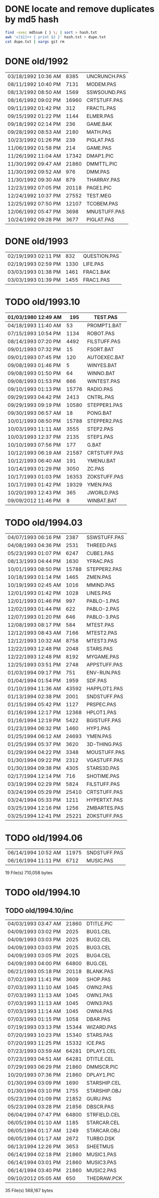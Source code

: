 
* DONE locate and remove duplicates by md5 hash

#+begin_src sh
find -exec md5sum { } \; | sort > hash.txt
awk 'x[$1]++ { print $2 }' hash.txt > dupe.txt
cat dupe.txt | xargs git rm
#+end_src


* DONE old/1992

| 03/18/1992  10:36 AM |  8385 | UNCRUNCH.PAS |
| 08/11/1992  10:40 PM |  7131 | MODEM.PAS    |
|----------------------+-------+--------------+
| 08/13/1992  08:50 AM |  1569 | SSWSOUND.PAS | 
| 08/16/1992  09:02 PM | 16960 | CRTSTUFF.PAS |
| 09/11/1992  01:42 PM |   312 | FRACTL.PAS   |
| 09/15/1992  01:22 PM |  1144 | ELMER.PAS    |
| 09/18/1992  02:14 PM |   236 | GAME.BAK     |
| 09/28/1992  08:53 AM |  2180 | MATH.PAS     |
| 10/23/1992  01:26 PM |   239 | PIGLAT.PAS   |
| 11/06/1992  01:58 PM |   214 | GAME.PAS     |
| 11/26/1992  11:04 AM | 17342 | DMAP1.PIC    |
| 11/30/1992  09:47 AM | 21860 | DMMTTL.PIC   |
| 11/30/1992  09:52 AM |   976 | DMM.PAS      |
| 11/30/1992  09:30 AM |   879 | THARRAY.PAS  | thedraw
| 12/23/1992  07:05 PM | 20118 | PAGE1.PIC    |
| 12/24/1992  10:37 PM | 27552 | TEST.MEG     |
| 12/25/1992  07:50 PM | 12107 | TCOBEM.PAS   |
| 12/06/1992  05:47 PM |  3698 | MNUSTUFF.PAS |
|----------------------+-------+--------------+
| 10/24/1992  09:28 PM |  3677 | PIGLAT.PAS   | 1992.10 homework :)

* DONE old/1993

| 02/19/1993  02:11 PM |   832 | QUESTION.PAS |
| 02/19/1993  02:59 PM |  1330 | LIFE.PAS     |
| 03/03/1993  01:38 PM |  1461 | FRAC1.BAK    |
| 03/03/1993  01:39 PM |  1455 | FRAC1.PAS    |

* TODO old/1993.10

| 01/03/1980  12:49 AM |   195 | TEST.PAS     |
|----------------------+-------+--------------|
| 04/18/1993  11:40 AM |    53 | PROMPT1.BAT  |
| 07/15/1993  10:54 PM |  1134 | ROBOT.PAS    |
| 08/14/1993  07:20 PM |  4492 | FILSTUFF.PAS |
| 09/01/1993  07:32 PM |    15 | FSORT.BAT    |
| 09/01/1993  07:45 PM |   120 | AUTOEXEC.BAT |
| 09/08/1993  01:46 PM |     5 | WINYES.BAT   |
| 09/08/1993  01:50 PM |    64 | WINNO.BAT    |
| 09/08/1993  01:53 PM |   666 | WINTEST.PAS  |
| 09/10/1993  01:13 PM | 15776 | RADIO.PAS    |
| 09/29/1993  04:42 PM |  2413 | CNTRL.PAS    |
| 09/29/1993  09:19 PM | 10580 | STEPPER1.PAS |
| 09/30/1993  06:57 AM |    18 | PONG.BAT     |
| 10/01/1993  08:50 PM | 15788 | STEPPER2.PAS |
| 10/03/1993  11:11 AM |  3555 | STEP2.PAS    |
| 10/03/1993  12:37 PM |  2135 | STEP1.PAS    |
| 10/10/1993  07:56 PM |   177 | G.BAT        |
| 10/12/1993  06:19 AM | 21587 | CRTSTUFF.PAS |
| 10/12/1993  06:40 AM |   191 | YMENU.BAT    |
| 10/14/1993  01:29 PM |  3050 | ZC.PAS       |
| 10/17/1993  01:03 PM | 16353 | ZOKSTUFF.PAS |
| 10/17/1993  01:42 PM | 19329 | YMEN.PAS     |
| 10/20/1993  12:43 PM |   365 | JWORLD.PAS   |
|----------------------+-------+--------------|
| 09/09/2012  11:46 PM |     8 | WINBAT.BAT   |

* TODO old/1994.03

|----------------------+-------+--------------|
| 04/07/1993  06:16 PM |  2387 | SSWSTUFF.PAS |
| 04/08/1993  04:36 PM |  2531 | THREED.PAS   |
| 05/23/1993  01:07 PM |  6247 | CUBE1.PAS    |
| 08/13/1993  04:44 PM |  1630 | YFRAC.PAS    |
| 10/01/1993  08:50 PM | 15788 | STEPPER2.PAS |
| 10/18/1993  01:14 PM |  1465 | ZMEN.PAS     |
| 10/19/1993  02:45 AM |  1016 | MMIND.PAS    |
| 12/01/1993  01:42 PM |  1028 | LINES.PAS    |
| 12/01/1993  01:46 PM |   997 | PABLO-1.PAS  |
| 12/02/1993  01:44 PM |   622 | PABLO-2.PAS  |
| 12/07/1993  01:20 PM |   646 | PABLO-3.PAS  |
| 12/08/1993  08:17 PM |   584 | MTEST.PAS    |
| 12/12/1993  08:43 AM |  7166 | MTEST2.PAS   |
| 12/12/1993  10:32 AM |  8758 | MTEST3.PAS   |
| 12/22/1993  12:48 PM |  2048 | STARS.PAS    |
| 12/22/1993  12:48 PM |  8192 | MYGAME.PAS   |
| 12/25/1993  03:51 PM |  2748 | APPSTUFF.PAS |
|----------------------+-------+--------------|
| 01/03/1994  09:17 PM |   751 | ENV-RUN.PAS  |
| 01/04/1994  01:54 PM |  1959 | SDF.PAS      |
| 01/10/1994  11:36 AM | 43592 | HAPPLOT1.PAS |
| 01/13/1994  02:38 PM |  2001 | SNDSTUFF.PAS |
| 01/15/1994  05:42 PM |  1127 | PRSPEC.PAS   |
| 01/16/1994  12:17 PM | 12368 | HPLOT1.PAS   |
| 01/16/1994  12:19 PM |  5422 | BGISTUFF.PAS |
| 01/23/1994  06:32 PM |  1460 | HYP1.PAS     |
| 01/25/1994  06:12 AM | 24693 | YMEN.PAS     |
| 01/25/1994  05:37 PM |  3620 | 3D-THING.PAS |
| 01/29/1994  04:22 PM |  3348 | MOUSTUFF.PAS |
| 01/30/1994  09:22 PM |  2312 | VGASTUFF.PAS |
| 01/30/1994  09:38 PM |  4305 | STARS3D.PAS  |
| 02/17/1994  12:14 PM |   716 | SHOTIME.PAS  |
| 03/19/1994  02:29 PM |  5824 | FILSTUFF.PAS |
| 03/24/1994  05:29 PM | 25410 | CRTSTUFF.PAS |
| 03/24/1994  05:33 PM |  1211 | HYPERTXT.PAS |
| 03/25/1994  12:16 PM |  1256 | ZMBARTES.PAS |
| 03/25/1994  12:41 PM | 25221 | ZOKSTUFF.PAS |

* TODO old/1994.06

| 06/14/1994  10:52 AM |  11975 | SNDSTUFF.PAS |
| 06/16/1994  11:11 PM |   6712 | MUSIC.PAS    |

              19 File(s)        710,058 bytes

* TODO old/1994.10
** TODO old/1994.10/inc

| 04/03/1993  03:47 AM | 21860 | DTITLE.PIC   |
| 04/09/1993  03:02 PM |  2025 | BUG1.CEL     |
| 04/09/1993  03:03 PM |  2025 | BUG2.CEL     |
| 04/09/1993  03:03 PM |  2025 | BUG3.CEL     |
| 04/09/1993  03:05 PM |  2025 | BUG4.CEL     |
| 04/09/1993  04:00 PM | 64800 | BUG.CEL      |
| 06/21/1993  05:18 PM | 20118 | BLANK.PAS    |
| 07/02/1993  11:41 PM |  3609 | SHOP.PAS     |
| 07/03/1993  11:10 AM |  1045 | OWN2.PAS     |
| 07/03/1993  11:13 AM |  1045 | OWN1.PAS     |
| 07/03/1993  11:13 AM |  1045 | OWN3.PAS     |
| 07/03/1993  11:14 AM |  1045 | OWN4.PAS     |
| 07/03/1993  01:15 PM |  1058 | DBAR.PAS     |
| 07/19/1993  03:13 PM | 15344 | WIZARD.PAS   |
| 07/20/1993  10:23 PM | 15340 | STARS.PAS    |
| 07/20/1993  11:25 PM | 15332 | ICE.PAS      |
| 07/23/1993  03:59 AM | 64281 | DPLAY1.CEL   |
| 07/23/1993  04:51 AM | 64281 | DTITLE.CEL   |
| 07/29/1993  06:29 PM | 21860 | DMMSCR.PIC   |
| 10/20/1993  07:36 PM | 21860 | DPLAY1.PIC   |
|----------------------+-------+--------------|
| 01/30/1994  03:09 PM |  1690 | STARSHIP.CEL |
| 01/30/1994  03:10 PM |  1755 | STARSHIP.OBJ |
| 05/23/1994  01:09 PM | 21852 | GURU.PAS     |
| 05/23/1994  03:28 PM | 21856 | DBSCR.PAS    |
| 06/04/1994  07:47 PM | 64800 | STRFIELD.CEL |
| 06/05/1994  01:10 AM |  1185 | STARCAR.CEL  |
| 06/05/1994  01:17 AM |  1249 | STARCAR.OBJ  |
| 06/05/1994  01:17 AM |  2672 | TURBO.DSK    |
| 06/13/1994  12:26 PM |  3653 | SHEETMUS     |
| 06/14/1994  02:18 PM | 21860 | MUSIC1.PAS   |
| 06/14/1994  03:01 PM | 21860 | MUSIC3.PAS   |
| 06/14/1994  03:40 PM | 21860 | MUSIC2.PAS   |
|----------------------+-------+--------------|
| 09/10/2012  05:05 AM |   650 | THEDRAW.PCK  |

              35 File(s)        568,167 bytes

** TODO old/1994.10/prog

| 08/14/1990  02:03 PM |  1650 | ATYPE.PAS    | may be mine with bad date?
|----------------------+-------+--------------|
| 06/11/1991  06:00 AM | 10985 | TVEDIT.PAS   | borland
| 08/31/1992  01:30 PM | 29429 | TVHC.PAS     | borland
|----------------------+-------+--------------|
| 03/29/1993  07:39 AM |   793 | WORDZ.PAS    |
| 04/04/1993  01:29 AM |  4826 | LG1.PAS      |
| 04/07/1993  06:13 PM |  5284 | SG1.PAS      |
| 04/08/1993  05:28 PM |   252 | TCONV.PAS    |
| 04/09/1993  02:53 PM |  2255 | SPRDEMO.PAS  |
| 04/09/1993  04:44 PM |   187 | RND.PAS      |
| 04/11/1993  01:50 PM |   652 | APP2.PAS     |
| 04/24/1993  02:20 PM |   254 | TIMER.PAS    |
| 05/29/1993  11:07 AM |   879 | SCAPE.PAS    |
| 07/20/1993  08:49 PM |  9272 | ARTY.PAS     |
| 07/27/1993  09:34 PM |  1814 | SPR2.PAS     |
| 09/07/1993  05:08 PM |   392 | PROJECT.PAS  |
| 11/12/1993  12:27 PM |   724 | APP1.PAS     |
| 11/12/1993  12:30 PM |  1916 | APP3.PAS     |
| 12/08/1993  09:45 PM |  1768 | FRCTL1.PAS   |
| 12/25/1993  04:53 PM |  5607 | APP4.PAS     |
| 12/30/1993  02:39 PM |  7926 | MYGAME.PAS   |
| 12/30/1993  04:18 PM |  1922 | STARS.PAS    |
| 12/31/1993  08:23 PM |  1260 | ET.PAS       |
|----------------------+-------+--------------|
| 01/12/1994  05:46 PM |  8718 | MTEST3.PAS   |
| 01/21/1994  02:23 PM |   292 | KEY.PAS      |
| 01/24/1994  08:51 PM |  1489 | ZMEN.PAS     |
| 01/29/1994  05:54 PM |  6210 | CUBE1.PAS    |
| 03/19/1994  09:26 PM |  3699 | 3D-THING.PAS |
| 04/06/1994  04:21 PM |  1210 | GPROMPT.PAS  |
| 04/13/1994  04:29 PM |  1007 | ICONS.PAS    |
| 04/18/1994  07:23 AM |   781 | ENV-RUN.PAS  |
| 04/18/1994  06:23 PM |   544 | LOG-RUN.PAS  |
| 04/29/1994  03:23 PM | 12844 | BONK.PAS     |
| 04/30/1994  08:22 PM |  7175 | MTEST2.PAS   |
| 05/08/1994  12:01 PM |    62 | SHOTIME.PAS  |
| 05/16/1994  12:36 AM |  3411 | ANIMALS.PAS  |
| 05/28/1994  11:36 AM |  2257 | LIFE.PAS     |
| 05/28/1994  12:26 PM |  1384 | DRAGON.PAS   |
| 05/31/1994  02:49 PM |  2017 | FILROUT.PAS  |
| 06/04/1994  06:57 PM |  1196 | POLYFIL.PAS  |
| 06/05/1994  06:34 PM | 49071 | DOTH-A.PAS   |
| 06/06/1994  06:58 PM |  4358 | STARS3D.PAS  |
| 06/30/1994  05:51 PM | 12370 | HPLOT1.PAS   |
| 08/10/1994  06:00 PM |  2434 | ELECTRO.PAS  |
| 08/11/1994  10:42 PM |  8392 | ADL.PAS      |
| 08/14/1994  11:27 AM |   798 | NOTE.PAS     |
| 08/14/1994  12:18 PM |   721 | BMPTEST.PAS  |
| 08/14/1994  11:10 PM |  2525 | PLOTTER.PAS  |
| 08/14/1994  11:15 PM |  8197 | DOTH.PAS     |
| 08/20/1994  09:55 PM |  3585 | WINDERS.PAS  |
| 08/22/1994  06:34 PM |   895 | ALTERED.PAS  |
| 08/31/1994  06:49 PM | 24697 | YMEN.PAS     |
| 09/28/1994  09:30 PM | 12369 | XMEN.PAS     |
| 10/01/1994  03:00 PM |  1130 | PRSPEC.PAS   |
| 10/01/1994  05:25 PM |  1363 | CHK2.PAS     |
| 10/03/1994  03:00 PM |  5942 | WIRE.PAS     |

              57 File(s)        287,843 bytes

** TODO old/1994.10/unit

| 06/11/1991  06:00 AM |   686 | BGIFONT.PAS  | borland
|----------------------+-------+--------------|
| 01/15/1993  10:45 PM | 22533 | ANSIIO.PAS   | unknown
| 07/23/1993  02:05 AM | 15489 | SPRITES.PAS  | shareware
| 12/08/1993  09:28 PM |   759 | BGIDRIV.PAS  | borland
|----------------------+-------+--------------|
| 01/02/1994  02:45 PM | 17617 | ZOKOLD.PAS   |
| 01/25/1994  06:04 PM |  2907 | THREED.PAS   |
| 05/07/1994  11:43 AM |  5602 | BGISTUFF.PAS |
| 06/13/1994  12:11 AM |  4103 | MOUSTUFF.PAS |
| 08/22/1994  06:11 PM | 13377 | SNDSTUFF.PAS |
| 09/04/1994  03:52 PM |  7203 | CRTOLD.PAS   |
| 09/14/1994  04:20 AM | 29118 | ZOKSTUFF.PAS |
| 09/30/1994  05:45 PM | 42088 | CRTSTUFF.PAS |
| 10/01/1994  02:59 PM |  5336 | VGASTUFF.PAS |

              13 File(s)        166,818 bytes

* TODO old/1995.11
** TODO old/1995.11/inc

| 01/29/1990  11:52 AM |  3289 | VGA256.BGI   | borland
|----------------------+-------+--------------|
| 06/21/1993  05:18 PM |   650 | THEDRAW.PCK  | trash
|----------------------+-------+--------------|
| 02/13/1994  08:53 AM |   753 | COPYPAGE.OBJ |
| 02/13/1994  08:53 AM |  1018 | HLINE.OBJ    |
| 02/13/1994  08:54 AM |   804 | VLINE.OBJ    |
| 02/13/1994  11:41 AM |  1197 | SMFONT.OBJ   |
| 02/13/1994  02:38 PM |   489 | ASMCOMM.INC  |
| 02/13/1994  02:46 PM |  1132 | COPYPAGE.ASM |
| 02/13/1994  02:49 PM |  2184 | HLINE.ASM    |
| 02/13/1994  02:53 PM |  1151 | VLINE.ASM    |
| 02/13/1994  09:23 PM | 18165 | SMFONT.ASM   |
| 10/10/1994  03:03 PM | 65078 | GRID.BMP     |
| 10/23/1994  10:13 PM | 15340 | DTITE.PIC    |
| 10/23/1994  10:37 PM | 21856 | DPLAY.PIC    |
| 10/29/1994  11:48 PM |  4096 | SABREN.FNT   |
| 10/29/1994  11:49 PM |  4177 | SABFNT.OBJ   |
| 10/30/1994  08:15 AM | 64768 | GRID.DAT     |
| 10/31/1994  03:14 AM |  4096 | DIGI.FNT     |
| 10/31/1994  03:15 AM |  4175 | DIGIFONT.OBJ |
| 11/05/1994  11:24 PM | 64768 | GU-1.DAT     |
| 11/25/1994  09:21 PM |  4096 | PABLO.FNT    |
| 11/25/1994  09:23 PM |  4172 | PABLO.OBJ    |
| 12/15/1994  12:15 AM |  4096 | DEFAULT.FNT  |
| 12/15/1994  12:17 AM |  4096 | BLOCK.FNT    |
| 12/27/1994  11:49 PM |  2088 | TXTWIN.TXT   |
| 12/27/1994  11:49 PM |  2158 | TXTWIN.OBJ   |
|----------------------+-------+--------------|
| 01/07/1995  02:42 PM | 64800 | BACKGRND.CEL |
| 01/07/1995  11:24 PM | 64800 | STARTUP.CEL  |
| 01/23/1995  07:56 PM |  4175 | GUMBELLA.OBJ |
| 01/23/1995  09:11 PM |  8321 | GURU.CEL     |
| 01/23/1995  09:11 PM |   768 | GURU.COL     |
| 01/23/1995  09:13 PM |  8434 | GURUCEL.OBJ  |
| 01/23/1995  09:21 PM |   824 | COLORS.OBJ   |
| 01/29/1995  02:45 PM |  3635 | XMTAG.PAS    |
| 01/31/1995  09:25 AM |  3613 | XMTAGG.PAS   |
| 02/20/1995  11:52 PM | 64800 | PARADOX.CEL  |
| 03/22/1995  10:55 PM |  4173 | GUMREV.OBJ   |
| 03/22/1995  10:55 PM |  4173 | SABREV.OBJ   |

              38 File(s)        532,408 bytes

** TODO old/1995.11/prg

| 02/13/1994  08:07 AM |  5377 | PRF2ASM.PAS  |
| 02/13/1994  01:46 PM |  7763 | GEM2PRF.PAS  |
| 05/23/1994  03:31 PM |   470 | DATABK.PAS   |
| 10/10/1994  03:20 PM |  1058 | BMPTEST.PAS  |
| 10/18/1994  11:51 PM |   724 | BINARY.PAS   |
| 10/22/1994  11:52 PM |  9058 | DOTH-2.PAS   |
| 10/30/1994  12:15 AM |  1219 | SABEFNT.PAS  |
| 10/30/1994  05:16 AM |  1050 | CHK2.PAS     |
| 10/30/1994  08:15 AM |  3744 | GRID.PAS     |
| 10/30/1994  11:19 AM |  1274 | DIGIFONT.PAS |
| 11/22/1994  08:42 PM |   366 | PASS.PAS     |
| 11/24/1994  06:32 PM |   297 | SHOWCEL.PAS  |
| 12/14/1994  03:21 AM |  2509 | MECREADE.PAS |
|----------------------+-------+--------------|
| 01/05/1995  07:46 PM |  1027 | EYES2.PAS    |
| 01/07/1995  11:43 AM |  6069 | 3DCALC.PAS   |
| 01/07/1995  03:22 PM |  3705 | DOTH.PAS     |
| 01/08/1995  03:39 PM |  2897 | F1.PAS       |
| 01/15/1995  10:24 AM |   186 | DVORAK.PAS   |
| 01/20/1995  10:08 PM |  6213 | CUBE1.PAS    |
| 01/21/1995  03:12 PM |  2758 | FOBS.PAS     |
| 01/22/1995  11:05 AM |   807 | TESTVGA.PAS  |
| 01/22/1995  11:39 AM |   633 | FONTTEST.PAS |
| 01/28/1995  01:40 PM |  6069 | WIRE.PAS     |
| 01/28/1995  02:10 PM |  2529 | TRI.PAS      |
| 01/29/1995  03:58 PM |  8274 | TUT.PAS      |
| 01/29/1995  08:15 PM |  4209 | SMOOTH.PAS   |
| 01/30/1995  10:23 PM |    86 | C512.PAS     |
| 02/04/1995  01:05 PM |  4955 | SMOOTHER.PAS |
| 02/05/1995  06:17 PM |   125 | ADL.PAS      |
| 02/20/1995  08:38 PM |   893 | ALTERED.PAS  |
| 02/21/1995  12:36 AM |   923 | PARADOX.PAS  |
| 02/25/1995  12:30 AM |   553 | STATIC.PAS   |
| 02/25/1995  02:23 PM |  3261 | VGAWRITE.PAS |
| 03/11/1995  05:20 PM |  3450 | TXTWIN.PAS   |
| 03/14/1995  12:36 PM |  7940 | MYGAME.PAS   |
| 03/18/1995  09:33 PM |  3346 | FONT2.PAS    |
| 03/19/1995  02:31 AM |  1355 | VIEW.PAS     |
| 03/22/1995  10:04 PM |  1030 | W90.PAS      |
| 04/16/1995  02:04 PM | 11358 | MUSIC.PAS    |
| 04/16/1995  10:37 PM | 49212 | DOTH-A.PAS   |
| 04/30/1995  02:29 AM |  2831 | BLAH.PAS     |
| 05/26/1995  08:02 PM |  1203 | 90.PAS       |
| 06/02/1995  09:28 PM |  1144 | PNTDEMO.PAS  |
| 06/03/1995  05:57 PM |   709 | INTEREST.PAS |
| 06/28/1995  10:38 PM |  4567 | WINDERS.PAS  |
| 07/30/1995  03:18 PM |  5305 | ANIMALS.PAS  |
| 11/28/1995  07:47 PM | 16103 | XMEN.PAS     |

              47 File(s)        200,634 bytes

** TODO old/1995.11/units

| 06/05/1989  03:15 PM |  8808 | VIDEOU.PAS   |
|----------------------+-------+--------------|
| 04/04/1993  02:32 AM |   799 | MUDSTUFF.PAS |
| 04/13/1993  09:09 PM |    47 | TVRSTUFF.PAS |
| 05/19/1993  04:28 PM |   808 | VRSTUFF.PAS  |
|----------------------+-------+--------------|
| 01/12/1994  03:59 PM |  1152 | GRAFX.PAS    |
| 02/13/1994  09:42 AM |   188 | COMMON.PAS   |
| 05/06/1994  08:34 PM |  1173 | WINSTUFF.PAS |
| 06/13/1994  08:40 PM | 11839 | ZOKSOUND.PAS |
| 10/24/1994  01:06 AM | 29310 | ZOKOLD.PAS   |
| 11/18/1994  01:02 PM |  5804 | BGISTUFF.PAS |
|----------------------+-------+--------------|
| 01/22/1995  11:21 AM | 68844 | MODEX.PAS    |
| 02/25/1995  01:56 PM |  5832 | VGASTUFF.PAS |
| 02/27/1995  09:08 PM | 19404 | ADLSTUFF.PAS |
| 03/19/1995  12:20 AM | 13960 | SNDSTUFF.PAS |
| 03/19/1995  02:26 AM |    75 | VIEWSTUF.PAS |
| 09/07/1995  03:58 PM | 38375 | CRTSTUFF.PAS |
| 09/26/1995  09:53 AM |  4603 | VUESTUFF.PAS |
| 11/28/1995  07:34 PM |  2336 | PNTSTUFF.PAS |
| 11/28/1995  08:02 PM | 34856 | ZOKSTUFF.PAS |

              22 File(s)        254,359 bytes

* TODO old/1996.08
** TODO old/1996.08/inc

| 07/16/1995  07:58 PM | 21872 | ALFSCREE.PAS |
|----------------------+-------+--------------|
| 03/29/1996  09:07 PM | 21893 | DOTHSCR.PAS  |
| 04/08/1996  11:39 AM | 21860 | ALFSCR.PAS   |
| 04/08/1996  11:39 AM |  1465 | ALFSCR.ANS   |
| 04/08/1996  11:39 AM |   650 | THEDRAW.PCK  |

               5 File(s)         67,740 bytes

** TODO old/1996.08/progs

| 07/23/1995  10:21 PM |  1261 | STEREO.PAS  |
| 07/25/1995  11:30 PM |  1198 | LUCID.PAS   |
| 09/01/1995  07:11 PM |  6836 | CEDIT.PAS   |
| 09/05/1995  12:33 AM |   994 | BLAH.PAS    |
|----------------------+-------+-------------|
| 03/29/1996  09:16 PM |  3881 | DOTH.PAS    |
| 03/29/1996  09:20 PM | 49140 | DOTH-A.PAS  |
| 04/08/1996  08:23 AM |  1059 | ALTERED.PAS |
| 04/08/1996  11:56 AM |  1005 | HERTZ.PAS   |
| 04/11/1996  06:21 PM |  2767 | ALF.PAS     |
| 05/19/1996  09:44 PM |  2064 | ADL2.PAS    |
| 07/22/1996  09:44 PM | 16102 | XMEN.PAS    |
| 08/04/1996  03:44 PM |  3346 | LIFE.PAS    |

              12 File(s)         89,653 bytes

